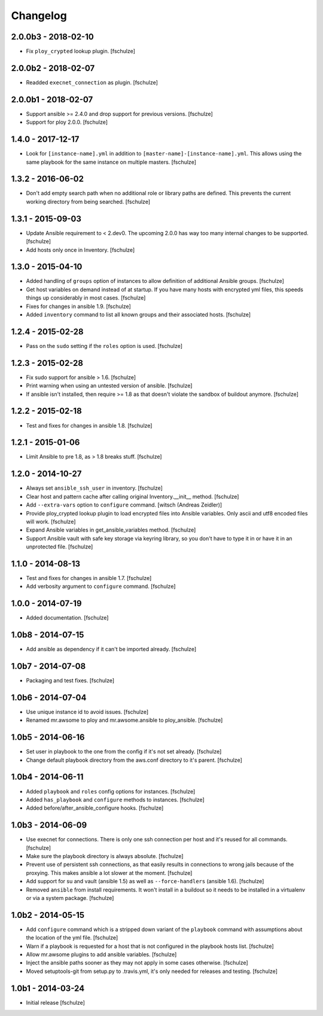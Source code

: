 Changelog
=========

2.0.0b3 - 2018-02-10
--------------------

* Fix ``ploy_crypted`` lookup plugin.
  [fschulze]


2.0.0b2 - 2018-02-07
--------------------

* Readded ``execnet_connection`` as plugin.
  [fschulze]


2.0.0b1 - 2018-02-07
--------------------

* Support ansible >= 2.4.0 and drop support for previous versions.
  [fschulze]

* Support for ploy 2.0.0.
  [fschulze]


1.4.0 - 2017-12-17
------------------

* Look for ``[instance-name].yml`` in addition to ``[master-name]-[instance-name].yml``.
  This allows using the same playbook for the same instance on multiple masters.
  [fschulze]


1.3.2 - 2016-06-02
------------------

* Don't add empty search path when no additional role or library paths are
  defined. This prevents the current working directory from being searched.
  [fschulze]


1.3.1 - 2015-09-03
------------------

* Update Ansible requirement to < 2.dev0. The upcoming 2.0.0 has way too many
  internal changes to be supported.
  [fschulze]

* Add hosts only once in Inventory.
  [fschulze]


1.3.0 - 2015-04-10
------------------

* Added handling of ``groups`` option of instances to allow definition of
  additional Ansible groups.
  [fschulze]

* Get host variables on demand instead of at startup. If you have many hosts
  with encrypted yml files, this speeds things up considerably in most cases.
  [fschulze]

* Fixes for changes in ansible 1.9.
  [fschulze]

* Added ``inventory`` command to list all known groups and their
  associated hosts.
  [fschulze]


1.2.4 - 2015-02-28
------------------

* Pass on the ``sudo`` setting if the ``roles`` option is used.
  [fschulze]


1.2.3 - 2015-02-28
------------------

* Fix sudo support for ansible > 1.6.
  [fschulze]

* Print warning when using an untested version of ansible.
  [fschulze]

* If ansible isn't installed, then require >= 1.8 as that doesn't violate
  the sandbox of buildout anymore.
  [fschulze]


1.2.2 - 2015-02-18
------------------

* Test and fixes for changes in ansible 1.8.
  [fschulze]


1.2.1 - 2015-01-06
------------------

* Limit Ansible to pre 1.8, as > 1.8 breaks stuff.
  [fschulze]


1.2.0 - 2014-10-27
------------------

* Always set ``ansible_ssh_user`` in inventory.
  [fschulze]

* Clear host and pattern cache after calling original Inventory.__init__ method.
  [fschulze]

* Add ``--extra-vars`` option to ``configure`` command.
  [witsch (Andreas Zeidler)]

* Provide ploy_crypted lookup plugin to load encrypted files into Ansible
  variables. Only ascii and utf8 encoded files will work.
  [fschulze]

* Expand Ansible variables in get_ansible_variables method.
  [fschulze]

* Support Ansible vault with safe key storage via keyring library, so you don't
  have to type it in or have it in an unprotected file.
  [fschulze]


1.1.0 - 2014-08-13
------------------

* Test and fixes for changes in ansible 1.7.
  [fschulze]

* Add verbosity argument to ``configure`` command.
  [fschulze]


1.0.0 - 2014-07-19
------------------

* Added documentation.
  [fschulze]


1.0b8 - 2014-07-15
------------------

* Add ansible as dependency if it can't be imported already.
  [fschulze]


1.0b7 - 2014-07-08
------------------

* Packaging and test fixes.
  [fschulze]


1.0b6 - 2014-07-04
------------------

* Use unique instance id to avoid issues.
  [fschulze]

* Renamed mr.awsome to ploy and mr.awsome.ansible to ploy_ansible.
  [fschulze]


1.0b5 - 2014-06-16
------------------

* Set user in playbook to the one from the config if it's not set already.
  [fschulze]

* Change default playbook directory from the aws.conf directory to it's parent.
  [fschulze]


1.0b4 - 2014-06-11
------------------

* Added ``playbook`` and ``roles`` config options for instances.
  [fschulze]

* Added ``has_playbook`` and ``configure`` methods to instances.
  [fschulze]

* Added before/after_ansible_configure hooks.
  [fschulze]


1.0b3 - 2014-06-09
------------------

* Use execnet for connections. There is only one ssh connection per host and
  it's reused for all commands.
  [fschulze]

* Make sure the playbook directory is always absolute.
  [fschulze]

* Prevent use of persistent ssh connections, as that easily results in
  connections to wrong jails because of the proxying. This makes ansible a lot
  slower at the moment.
  [fschulze]

* Add support for su and vault (ansible 1.5) as well as ``--force-handlers``
  (ansible 1.6).
  [fschulze]

* Removed ``ansible`` from install requirements. It won't install in a buildout
  so it needs to be installed in a virtualenv or via a system package.
  [fschulze]


1.0b2 - 2014-05-15
------------------

* Add ``configure`` command which is a stripped down variant of the
  ``playbook`` command with assumptions about the location of the yml file.
  [fschulze]

* Warn if a playbook is requested for a host that is not configured in the
  playbook hosts list.
  [fschulze]

* Allow mr.awsome plugins to add ansible variables.
  [fschulze]

* Inject the ansible paths sooner as they may not apply in some cases otherwise.
  [fschulze]

* Moved setuptools-git from setup.py to .travis.yml, it's only needed for
  releases and testing.
  [fschulze]


1.0b1 - 2014-03-24
------------------

* Initial release
  [fschulze]
